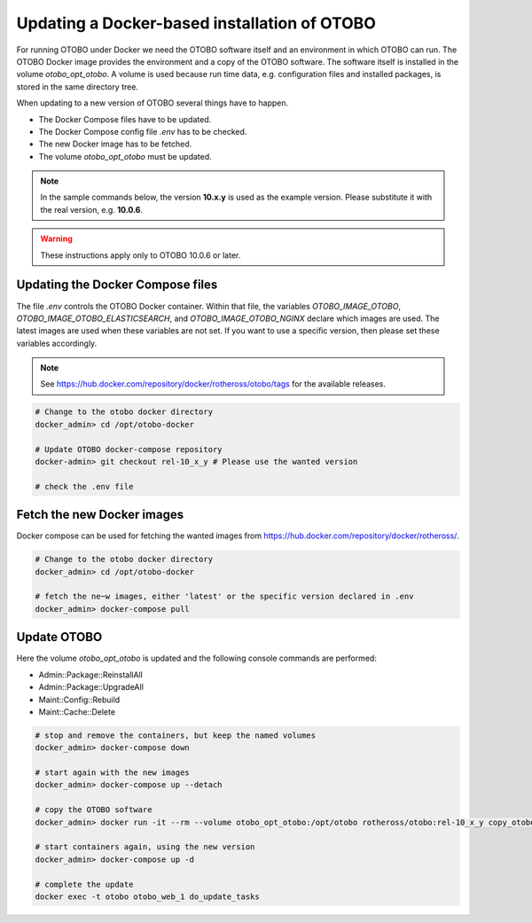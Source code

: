 Updating a Docker-based installation of OTOBO
===============================================

For running OTOBO under Docker we need the OTOBO software itself and an
environment in which OTOBO can run. The OTOBO Docker image provides the environment
and a copy of the OTOBO software. The software itself is installed in the volume *otobo_opt_otobo*.
A volume is used because run time data, e.g. configuration files and installed packages,
is stored in the same directory tree.

When updating to a new version of OTOBO several things have to happen.

- The Docker Compose files have to be updated.
- The Docker Compose config file *.env* has to be checked.
- The new Docker image has to be fetched.
- The volume *otobo_opt_otobo* must be updated.

.. note::

    In the sample commands below, the version **10.x.y** is used as the example version.
    Please substitute it with the real version, e.g. **10.0.6**.

.. warning::

    These instructions apply only to OTOBO 10.0.6 or later.

Updating the Docker Compose files
~~~~~~~~~~~~~~~~~~~~~~~~~~~~~~~~~~

The file *.env* controls the OTOBO Docker container. Within that file, the variables
*OTOBO_IMAGE_OTOBO*, *OTOBO_IMAGE_OTOBO_ELASTICSEARCH*, and *OTOBO_IMAGE_OTOBO_NGINX* declare
which images are used. The latest images are used when these variables are not set.
If you want to use a specific version, then please set these variables accordingly.

.. note::

    See https://hub.docker.com/repository/docker/rotheross/otobo/tags for the available releases.

.. code-block:: bash

    # Change to the otobo docker directory
    docker_admin> cd /opt/otobo-docker

    # Update OTOBO docker-compose repository
    docker-admin> git checkout rel-10_x_y # Please use the wanted version

    # check the .env file

Fetch the new Docker images
~~~~~~~~~~~~~~~~~~~~~~~~~~~~~~~

Docker compose can be used for fetching the wanted images from https://hub.docker.com/repository/docker/rotheross/.

.. code-block:: bash

    # Change to the otobo docker directory
    docker_admin> cd /opt/otobo-docker

    # fetch the ne~w images, either 'latest' or the specific version declared in .env
    docker_admin> docker-compose pull

Update OTOBO
~~~~~~~~~~~~~~~

Here the volume *otobo_opt_otobo* is updated and the following console commands are performed:

- Admin::Package::ReinstallAll
- Admin::Package::UpgradeAll
- Maint::Config::Rebuild
- Maint::Cache::Delete

.. code-block:: bash

    # stop and remove the containers, but keep the named volumes
    docker_admin> docker-compose down

    # start again with the new images
    docker_admin> docker-compose up --detach

    # copy the OTOBO software
    docker_admin> docker run -it --rm --volume otobo_opt_otobo:/opt/otobo rotheross/otobo:rel-10_x_y copy_otobo_next

    # start containers again, using the new version
    docker_admin> docker-compose up -d

    # complete the update
    docker exec -t otobo otobo_web_1 do_update_tasks
